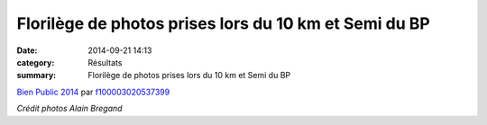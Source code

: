 Florilège de photos prises lors du 10 km et Semi du BP
======================================================

:date: 2014-09-21 14:13
:category: Résultats
:summary: Florilège de photos prises lors du 10 km et Semi du BP

`Bien Public 2014 <http://www.dailymotion.com/video/x26czqe_bien-public-2014_sport>`_ par `f100003020537399 <http://www.dailymotion.com/f100003020537399>`_


*Crédit photos Alain Bregand*
